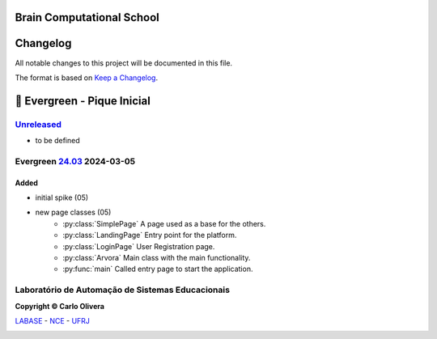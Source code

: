 ..
    # This file is part of  program Arvora
    # Copyright © 2023  Carlo Oliveira <carlo@nce.ufrj.br>,
    # `Labase <http://labase.selfip.org/>`_ - `NCE <http://portal.nce.ufrj.br>`_ - `UFRJ <https://ufrj.br/>`_.
    # SPDX-License-Identifier: `GNU General Public License v3.0 or later <http://is.gd/3Udt>`_
Brain Computational School
===============================
Changelog
=========

All notable changes to this project will be documented in this file.

The format is based on `Keep a Changelog`_.

🌲 Evergreen - Pique Inicial
============================

`Unreleased`_
-------------
- to be defined

Evergreen `24.03`_ 2024-03-05
-----------------------------

Added
+++++

* initial spike (05)
* new page classes (05)
    - :py:class:`SimplePage` A page used as a base for the others.
    - :py:class:`LandingPage` Entry point for the platform.
    - :py:class:`LoginPage` User Registration page.
    - :py:class:`Arvora` Main class with the main functionality.
    - :py:func:`main` Called entry page to start the application.


Laboratório de Automação de Sistemas Educacionais
-------------------------------------------------

**Copyright © Carlo Olivera**

LABASE_ - NCE_ - UFRJ_

|LABASE|

.. _LABASE: http://labase.activufrj.nce.ufrj.br
.. _NCE: http://nce.ufrj.br
.. _UFRJ: http://www.ufrj.br
.. _Keep a Changelog: https://keepachangelog.com/en/1.0.0/
.. _24.03: https://github.com/carlotolla/nanite/releases
.. _Unreleased: https://github.com/carlotolla/nanite/releases

.. |LABASE| image:: https://cetoli.gitlab.io/spyms/image/labase-logo-8.png
   :target: http://labase.activufrj.nce.ufrj.br
   :alt: LABASE


